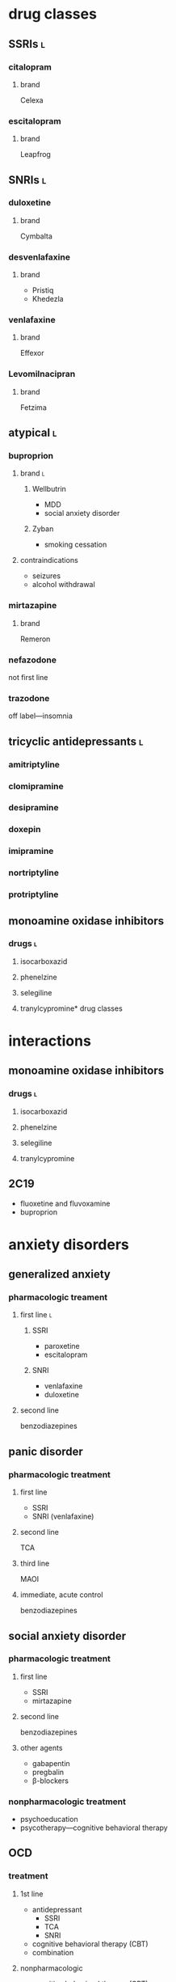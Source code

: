* drug classes
** SSRIs :l:
*** citalopram
**** brand
Celexa
*** escitalopram
**** brand
Leapfrog
** SNRIs :l:
*** duloxetine
**** brand
Cymbalta
*** desvenlafaxine
**** brand
- Pristiq
- Khedezla
*** venlafaxine
**** brand
Effexor
*** Levomilnacipran
**** brand
Fetzima
** atypical :l:
*** buproprion
**** brand :l:
***** Wellbutrin
- MDD
- social anxiety disorder
***** Zyban
- smoking cessation
**** contraindications
- seizures
- alcohol withdrawal
*** mirtazapine
**** brand
Remeron
*** nefazodone
not first line
*** trazodone
off label---insomnia
** tricyclic antidepressants :l:
*** amitriptyline 
*** clomipramine 
*** desipramine
*** doxepin
*** imipramine
*** nortriptyline
*** protriptyline
** monoamine oxidase inhibitors
*** drugs :l:
**** isocarboxazid
**** phenelzine
**** selegiline
**** tranylcypromine* drug classes
* interactions
** monoamine oxidase inhibitors
*** drugs :l:
**** isocarboxazid
**** phenelzine
**** selegiline
**** tranylcypromine
** 2C19
- fluoxetine and fluvoxamine
- buproprion
* anxiety disorders
** generalized anxiety
*** pharmacologic treament
**** first line :l:
***** SSRI
- paroxetine
- escitalopram
***** SNRI
- venlafaxine
- duloxetine
**** second line
benzodiazepines
** panic disorder
*** pharmacologic treatment
**** first line
- SSRI
- SNRI (venlafaxine)
**** second line
TCA
**** third line
MAOI
**** immediate, acute control
benzodiazepines
** social anxiety disorder
*** pharmacologic treatment
**** first line
- SSRI
- mirtazapine
**** second line
benzodiazepines
**** other agents
- gabapentin
- pregbalin
- β-blockers
*** nonpharmacologic treatment
- psychoeducation
- psycotherapy---cognitive behavioral therapy
** OCD
*** treatment
**** 1st line
- antidepressant
  - SSRI
  - TCA
  - SNRI
- cognitive behavioral therapy (CBT)
- combination
**** nonpharmacologic
- cognitive behavioral therapy (CBT)
- deep brain stimulation; reserved for treatment-resistant OCD
*** definition
obsessive recurrent thoughts cause anxiety, which the compulsions relieve
** PTSD
*** pathophysiology
simultaneous excess of  catecholamines and cortisol
*** treatment
**** strategies
- pharmacotherapy
- psycotherapy
**** [#B] do not use
- benzodiazepines---use at most for ≤5 days
- buproprion
**** drugs :l:
***** SSRI
- sertraline
- paroxetine
- fluoxetine
***** SNRI
venlafaxine
***** TCA
- imipramine
- amitryptyline
***** atypical
- mirtazapine
- nefazodone
***** SGA
- olanzapine
- quetiapine
***** adrenergic inhibitors
- prazosin
- clonidine
****** indication
Prazosin is indicated for nightmares associated with PTSD
***** MAOI
phenelzine
***** anticonvulsant
- valproic acid
- carbamazepine
- topiramate
